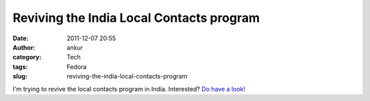 Reviving the India Local Contacts program
#########################################
:date: 2011-12-07 20:55
:author: ankur
:category: Tech
:tags: Fedora
:slug: reviving-the-india-local-contacts-program

I'm trying to revive the local contacts program in India. Interested?
`Do have a look!`_

.. _Do have a look!: https://fedoraproject.org/wiki/LocalContacts
